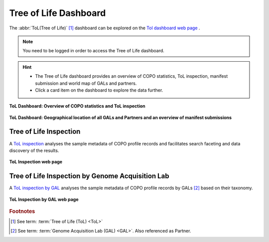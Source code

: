 .. _tol-dashboard:

========================
Tree of Life Dashboard
========================

The :abbr:`ToL(Tree of Life)` [#f1]_ dashboard can be explored on the
`Tol dashboard web page <https://copo-project.org/copo/dashboard/tol>`__ .

.. note::
  You need to be logged in order to access the Tree of Life dashboard.

.. hint::
  * The Tree of Life dashboard provides an overview of COPO statistics, ToL inspection, manifest submission
    and world map of GALs and partners.

  * Click a card item on the dashboard to explore the data further.

.. raw:: html

   <br>

.. figure:: /assets/images/dashboard/dashboard_tol_web_page1.png
  :alt: Tree of Life dashboard 1.1
  :align: center
  :target: https://raw.githubusercontent.com/collaborative-open-plant-omics/Documentation/main/assets/images/dashboard/dashboard_tol_web_page1.png
  :class: with-shadow with-border

  **ToL Dashboard: Overview of COPO statistics and ToL inspection**

.. raw:: html

   <br>

.. figure:: /assets/images/dashboard/dashboard_tol_web_page2.png
  :alt: Tree of Life dashboard 1.2
  :align: center
  :target: https://raw.githubusercontent.com/collaborative-open-plant-omics/Documentation/main/assets/images/dashboard/dashboard_tol_web_page2.png
  :class: with-shadow with-border

  **ToL Dashboard: Geographical location of all GALs and Partners and an overview of manifest submissions**

.. raw:: html

   <hr>

--------------------------
Tree of Life Inspection
--------------------------

A `ToL inspection <https://copo-project.org/copo/tol_inspect>`__  analyses the sample metadata of COPO profile records
and facilitates search faceting and data discovery of the results.

.. figure:: /assets/images/tol_inspection/tol_inspection_web_page.png
  :alt: Tree of Life Inspection web page
  :align: center
  :target: https://raw.githubusercontent.com/collaborative-open-plant-omics/Documentation/main/assets/images/tol_inspection/tol_inspection_web_page.png
  :class: with-shadow with-border

  **ToL Inspection web page**

-------------------------------------------------
Tree of Life Inspection by Genome Acquisition Lab
-------------------------------------------------

A `ToL inspection by GAL <https://copo-project.org/copo/tol_inspect/gal>`__  analyses the sample metadata of COPO
profile records by GALs [#f2]_  based on their taxonomy.

.. figure:: /assets/images/tol_inspection/tol_inspection_by_gal_web_page.png
  :alt: Tree of Life Inspection by Genome Acquisition Lab web page
  :align: center
  :target: https://raw.githubusercontent.com/collaborative-open-plant-omics/Documentation/main/assets/images/tol_inspection/tol_inspection_by_gal_web_page.png
  :class: with-shadow with-border

  **ToL Inspection by GAL web page**

.. raw:: html

   <br>

.. seealso::
  * :ref:`COPO statistics section <copo-statistics>`

.. raw:: html

   <br>

.. rubric:: Footnotes
.. [#f1] See term: :term:`Tree of Life (ToL) <ToL>`
.. [#f2] See term: :term:`Genome Acquisition Lab (GAL) <GAL>`. Also referenced as Partner.
